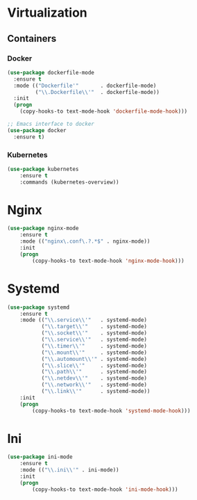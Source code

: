 * Virtualization
** Containers
*** Docker
   #+BEGIN_SRC emacs-lisp
     (use-package dockerfile-mode
       :ensure t
       :mode (("Dockerfile'"       . dockerfile-mode)
              ("\\.Dockerfile\\'"  . dockerfile-mode))
       :init
       (progn
         (copy-hooks-to text-mode-hook 'dockerfile-mode-hook)))

     ;; Emacs interface to docker
     (use-package docker
       :ensure t)
   #+END_SRC

*** Kubernetes
    #+BEGIN_SRC emacs-lisp
      (use-package kubernetes
          :ensure t
          :commands (kubernetes-overview))
    #+END_SRC

* Nginx
  #+BEGIN_SRC emacs-lisp
    (use-package nginx-mode
        :ensure t
        :mode (("nginx\.conf\.?.*$" . nginx-mode))
        :init
        (progn
            (copy-hooks-to text-mode-hook 'nginx-mode-hook)))
  #+END_SRC

* Systemd
  #+BEGIN_SRC emacs-lisp
    (use-package systemd
        :ensure t
        :mode (("\\.service\\'"   . systemd-mode)
               ("\\.target\\'"    . systemd-mode)
               ("\\.socket\\'"    . systemd-mode)
               ("\\.service\\'"   . systemd-mode)
               ("\\.timer\\'"     . systemd-mode)
               ("\\.mount\\'"     . systemd-mode)
               ("\\.automount\\'" . systemd-mode)
               ("\\.slice\\'"     . systemd-mode)
               ("\\.path\\'"      . systemd-mode)
               ("\\.netdev\\'"    . systemd-mode)
               ("\\.network\\'"   . systemd-mode)
               ("\\.link\\'"      . systemd-mode))
        :init
        (progn
            (copy-hooks-to text-mode-hook 'systemd-mode-hook)))
  #+END_SRC

* Ini
  #+BEGIN_SRC emacs-lisp
    (use-package ini-mode
        :ensure t
        :mode (("\\.ini\\'" . ini-mode))
        :init
        (progn
            (copy-hooks-to text-mode-hook 'ini-mode-hook)))
  #+END_SRC
